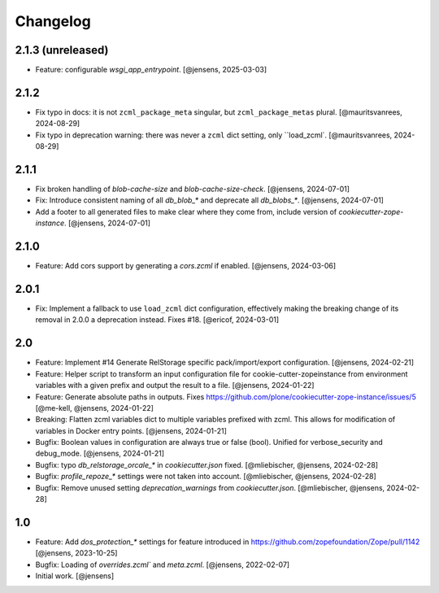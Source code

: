 Changelog
=========

2.1.3 (unreleased)
------------------

- Feature: configurable `wsgi_app_entrypoint`.
  [@jensens, 2025-03-03]

2.1.2
-----

- Fix typo in docs: it is not ``zcml_package_meta`` singular, but ``zcml_package_metas`` plural.
  [@mauritsvanrees, 2024-08-29]

- Fix typo in deprecation warning: there was never a ``zcml`` dict setting, only ``load_zcml`.
  [@mauritsvanrees, 2024-08-29]

2.1.1
-----

- Fix broken handling of `blob-cache-size` and `blob-cache-size-check`.
  [@jensens, 2024-07-01]

- Fix: Introduce consistent naming of all `db_blob_*` and deprecate all `db_blobs_*`.
  [@jensens, 2024-07-01]

- Add a footer to all generated files to make clear where they come from, include version of `cookiecutter-zope-instance`.
  [@jensens, 2024-07-01]

2.1.0
-----

- Feature: Add cors support by generating a `cors.zcml` if enabled.
  [@jensens, 2024-03-06]

2.0.1
-----

- Fix: Implement a fallback to use ``load_zcml`` dict configuration, effectively making the breaking change of its removal in 2.0.0 a deprecation instead. Fixes #18.
  [@ericof, 2024-03-01]

2.0
---

- Feature: Implement #14 Generate RelStorage specific pack/import/export configuration.
  [@jensens, 2024-02-21]

- Feature: Helper script to transform an input configuration file for
  cookie-cutter-zopeinstance from environment variables with a given prefix
  and output the result to a file.
  [@jensens, 2024-01-22]

- Feature: Generate absolute paths in outputs.
  Fixes https://github.com/plone/cookiecutter-zope-instance/issues/5
  [@me-kell, @jensens, 2024-01-22]

- Breaking: Flatten zcml variables dict to multiple variables prefixed with zcml.
  This allows for modification of variables in Docker entry points.
  [@jensens, 2024-01-21]

- Bugfix: Boolean values in configuration are always true or false (bool).
  Unified for verbose_security and debug_mode.
  [@jensens, 2024-01-21]

- Bugfix: typo `db_relstorage_orcale_*` in `cookiecutter.json` fixed.
  [@mliebischer, @jensens, 2024-02-28]

- Bugfix: `profile_repoze_*` settings were not taken into account.
  [@mliebischer, @jensens, 2024-02-28]

- Bugfix: Remove unused setting `deprecation_warnings` from `cookiecutter.json`.
  [@mliebischer, @jensens, 2024-02-28]


1.0
---

- Feature: Add `dos_protection_*` settings for feature introduced in https://github.com/zopefoundation/Zope/pull/1142
  [@jensens, 2023-10-25]

- Bugfix: Loading of `overrides.zcml`` and `meta.zcml`.
  [@jensens, 2022-02-07]

- Initial work.
  [@jensens]
